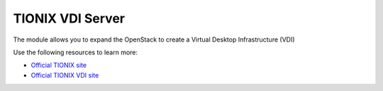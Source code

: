 =================
TIONIX VDI Server
=================

The module allows you to expand the OpenStack to create a Virtual Desktop Infrastructure (VDI)

Use the following resources to learn more:

* `Official TIONIX site  <http://tionixlabs.ru>`_
* `Official TIONIX VDI site <http://tionixlabs.ru/index.php/en/solutions/vdi>`_
